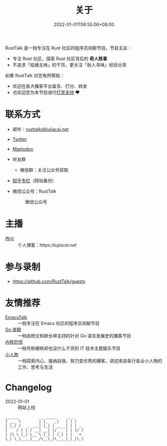 #+TITLE: 关于
#+DATE: 2022-01-01T08:55:06+08:00
#+LASTMOD: 2023-12-18T20:05:27+0800

#+BEGIN_EXPORT html
<p align="center">
<img src="/apple-touch-icon.png" title="RustTalk Logo" />
</p>
#+END_EXPORT

RustTalk 是一档专注在 Rust 社区的程序员闲聊节目。节目主旨：
- 专注 Rust 社区，探索 Rust 社区背后的 *奇人轶事*
- 不追求「枯燥无味」的干货，更关注「耐人寻味」经验分享

如果 RustTalk 对您有所帮助：
- 欢迎在各大播客平台留言、打分、转发
- 也欢迎您为本节目进行[[https://liujiacai.net/donate/][打赏支持]] ❤️

* 联系方式
- 邮件：[[mailto:rusttalk@liujiacai.net][rusttalk@liujiacai.net]]
- [[https://twitter.com/RustTalk][Twitter]]
- [[https://mastodon.social/@liujiacai][Mastodon]]
- 听友群
  - 微信群：关注公众号获取
- [[https://www.zhihu.com/column/c_1469645018268524546][知乎专栏]]（网站备份）
- 微信公众号：RustTalk
  #+CAPTION: 微信公众号
  [[/images/weixin.jpg]]

* 主播
- 西瓜 :: 个人博客：https://liujiacai.net/

* 参与录制
- https://github.com/RustTalk/guests

* 友情推荐
- [[https://emacstalk.github.io/][EmacsTalk]] :: 一档专注在 Emacs 社区的程序员闲聊节目
- [[https://talkgo.fm/][Go 夜聊]] :: 一档由杨文和欧长坤主持的针对 Go 语言发展史的播客节目
- [[https://pan.icu/][内核恐慌]] :: 一档号称硬核却也没什么干货的 IT 技术主题娱乐节目
- [[https://anobody.im/][小人物]] :: 一档探索内心、接纳自我、努力变优秀的播客，讲述来自各行各业小人物的工作、思考与生活


* Changelog
- 2022-01-01 :: 网站上线
#+begin_example
______          _ _____     _ _
| ___ \        | |_   _|   | | |
| |_/ /   _ ___| |_| | __ _| | | __
|    / | | / __| __| |/ _` | | |/ /
| |\ \ |_| \__ \ |_| | (_| | |   <
\_| \_\__,_|___/\__\_/\__,_|_|_|\_\
#+end_example
